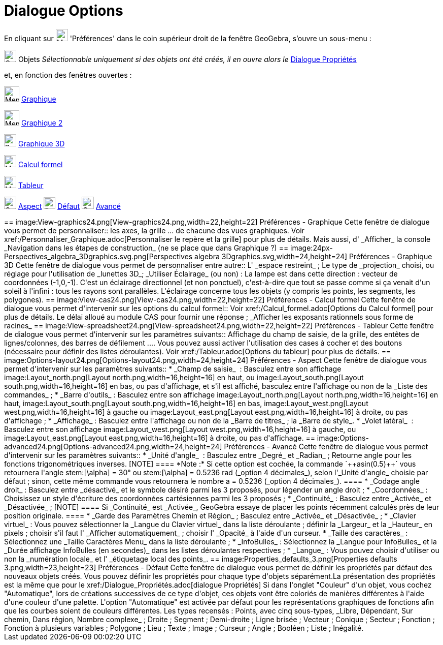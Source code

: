 = Dialogue Options
:page-en: Settings_Dialog
ifdef::env-github[:imagesdir: /fr/modules/ROOT/assets/images]

En cliquant sur image:Menu_Properties_Gear.png[Menu Properties Gear.png,width=24,height=24] 'Préférences' dans le coin
supérieur droit de la fenêtre GeoGebra, s'ouvre un sous-menu :

image:Options-objects24.png[Options-objects24.png,width=24,height=24] Objets _Sélectionnable uniquement si des objets
ont été créés, il en ouvre alors le_ xref:/Dialogue_Propriétés.adoc[Dialogue Propriétés]

et, en fonction des fenêtres ouvertes :

image:Menu_view_graphics.png[Menu view graphics.png,width=30,height=30] xref:/Dialogue_Options.adoc[Graphique]

image:Menu_view_graphics2.png[Menu view graphics2.png,width=30,height=30] xref:/Dialogue_Options.adoc[Graphique 2]

image:24px-Perspectives_algebra_3Dgraphics.svg.png[Perspectives algebra 3Dgraphics.svg,width=24,height=24]
xref:/Dialogue_Options.adoc[Graphique 3D]

image:24px-Menu_view_cas.svg.png[Menu view cas.svg,width=24,height=24] xref:/Dialogue_Options.adoc[Calcul formel]

image:24px-Menu_view_spreadsheet.svg.png[Menu view spreadsheet.svg,width=24,height=24]
xref:/Dialogue_Options.adoc[Tableur]

image:Options-layout24.png[Options-layout24.png,width=24,height=24] xref:/Dialogue_Options.adoc[Aspect]
image:Properties_defaults_3.png[Properties defaults 3.png,width=23,height=23] xref:/Dialogue_Options.adoc[Défaut]
image:Options-advanced24.png[Options-advanced24.png,width=24,height=24] xref:/Dialogue_Options.adoc[Avancé]

++++++++++

== image:View-graphics24.png[View-graphics24.png,width=22,height=22] Préférences - Graphique

Cette fenêtre de dialogue vous permet de personnaliser::

les axes, la grille ... de chacune des vues graphiques. Voir xref:/Personnaliser_Graphique.adoc[Personnaliser le repère
et la grille] pour plus de détails.

Mais aussi, d' _Afficher_ la console _Navigation dans les étapes de construction_ (ne se place que dans Graphique ?)

== image:24px-Perspectives_algebra_3Dgraphics.svg.png[Perspectives algebra 3Dgraphics.svg,width=24,height=24] Préférences - Graphique 3D

Cette fenêtre de dialogue vous permet de personnaliser entre autre::

L' _espace restreint_ ; Le type de _projection_ choisi, ou réglage pour l'utilisation de _lunettes 3D_; _Utiliser
Éclairage_ (ou non) : La lampe est dans cette direction : vecteur de coordonnées (-1,0,-1). C'est un éclairage
directionnel (et non ponctuel), c'est-à-dire que tout se passe comme si ça venait d'un soleil à l'infini : tous les
rayons sont parallèles. L'éclairage concerne tous les objets (y compris les points, les segments, les polygones).

== image:View-cas24.png[View-cas24.png,width=22,height=22] Préférences - Calcul formel

Cette fenêtre de dialogue vous permet d'intervenir sur les options du calcul formel::

Voir xref:/Calcul_formel.adoc[Options du Calcul formel] pour plus de détails. Le délai alloué au module CAS pour fournir
une réponse ; _Afficher les exposants rationnels sous forme de racines_

== image:View-spreadsheet24.png[View-spreadsheet24.png,width=22,height=22] Préférences - Tableur

Cette fenêtre de dialogue vous permet d'intervenir sur les paramètres suivants::

Affichage du champ de saisie, de la grille, des entêtes de lignes/colonnes, des barres de défilement .... Vous pouvez
aussi activer l'utilisation des cases à cocher et des boutons (nécessaire pour définir des listes déroulantes). Voir
xref:/Tableur.adoc[Options du tableur] pour plus de détails.

== image:Options-layout24.png[Options-layout24.png,width=24,height=24] Préférences - Aspect

Cette fenêtre de dialogue vous permet d'intervenir sur les paramètres suivants::

* _Champ de saisie_  :

Basculez entre son affichage image:Layout_north.png[Layout north.png,width=16,height=16] en haut, ou
image:Layout_south.png[Layout south.png,width=16,height=16] en bas, ou pas d'affichage,

et s'il est affiché, basculez entre l'affichage ou non de la _Liste des commandes_ ;

* _Barre d'outils_ :

Basculez entre son affichage image:Layout_north.png[Layout north.png,width=16,height=16] en haut,
image:Layout_south.png[Layout south.png,width=16,height=16] en bas, image:Layout_west.png[Layout
west.png,width=16,height=16] à gauche ou image:Layout_east.png[Layout east.png,width=16,height=16] à droite, ou pas
d'affichage ;

* _Affichage_ :

Basculez entre l'affichage ou non de

la _Barre de titres_ ;

la _Barre de style_.

* _Volet latéral_  :

Basculez entre son affichage image:Layout_west.png[Layout west.png,width=16,height=16] à gauche, ou
image:Layout_east.png[Layout east.png,width=16,height=16] à droite, ou pas d'affichage.

== image:Options-advanced24.png[Options-advanced24.png,width=24,height=24] Préférences - Avancé

Cette fenêtre de dialogue vous permet d'intervenir sur les paramètres suivants::

* _Unité d'angle_  :

Basculez entre _Degré_ et _Radian_ ;

Retourne angle pour les fonctions trigonométriques inverses.

[NOTE]
====

*Note :*

Si cette option est cochée, la commande `++asin(0.5)++` vous retournera l'angle stem:[\alpha] = 30° ou stem:[\alpha] =
0.5236 rad (_option 4 décimales_), selon l'_Unité d'angle_ choisie par défaut ;

sinon, cette même commande vous retournera le nombre a = 0.5236 (_option 4 décimales_).

====

* _Codage angle droit_ :

Basculez entre _désactivé_ et le symbole désiré parmi les 3 proposés, pour légender un angle droit ;

* _Coordonnées_ :

Choisissez un style d'écriture des coordonnées cartésiennes parmi les 3 proposés ;

* _Continuité_ :

Basculez entre _Activée_ et _Désactivée_ ;

[NOTE]
====

Si _Continuité_ est _Activée_, GeoGebra essaye de placer les points récemment calculés près de leur position
originale.

====

* _Garde des Paramètres Chemin et Région_ ;

Basculez entre _Activée_ et _Désactivée_ ;

* _Clavier virtuel_ :

Vous pouvez

sélectionner la _Langue du Clavier virtuel_ dans la liste déroulante ;

définir la _Largeur_ et la _Hauteur_ en pixels ;

choisir s'il faut l' _Afficher automatiquement_ ;

choisir l' _Opacité_ à l'aide d'un curseur.

* _Taille des caractères_ :

Sélectionnez une _Taille Caractères Menu_ dans la liste déroulante ;

* _InfoBulles_ :

Sélectionnez la _Langue pour InfoBulles_ et la _Durée affichage InfoBulles (en secondes)_ dans les listes déroulantes
respectives ;

* _Langue_ :

Vous pouvez choisir d'utiliser ou non la _numération locale_ et l' _étiquetage local des points_.

== image:Properties_defaults_3.png[Properties defaults 3.png,width=23,height=23] Préférences - Défaut

Cette fenêtre de dialogue vous permet de définir les propriétés par défaut des nouveaux objets créés.

Vous pouvez définir les propriétés pour chaque type d'objets séparément.La présentation des propriétés est la même que
pour le xref:/Dialogue_Propriétés.adoc[dialogue Propriétés]

Si dans l'onglet "Couleur" d'un objet, vous cochez "Automatique", lors de créations successives de ce type d'objet, ces
objets vont être coloriés de manières différentes à l'aide d'une couleur d'une palette. L'option "Automatique" est
activée par défaut pour les représentations graphiques de fonctions afin que les courbes soient de couleurs différentes.

Les types recensés :

Points, avec cinq sous-types, _Libre, Dépendant, Sur chemin, Dans région, Nombre complexe_ ;

Droite ;

Segment ;

Demi-droite ;

Ligne brisée ;

Vecteur ;

Conique ;

Secteur ;

Fonction ;

Fonction à plusieurs variables ;

Polygone ;

Lieu ;

Texte ;

Image ;

Curseur ;

Angle ;

Booléen ;

Liste ;

Inégalité.
